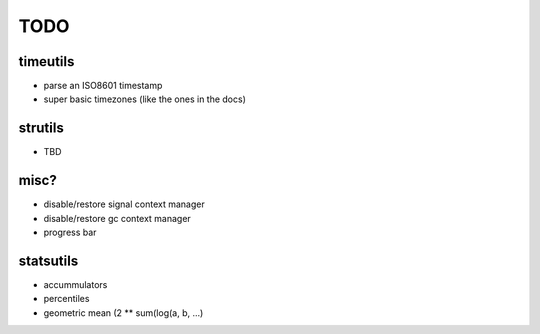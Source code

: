 TODO
====

timeutils
---------

- parse an ISO8601 timestamp
- super basic timezones (like the ones in the docs)

strutils
--------

- TBD

misc?
-----

- disable/restore signal context manager
- disable/restore gc context manager
- progress bar

statsutils
----------

- accummulators
- percentiles
- geometric mean (2 ** sum(log(a, b, ...)
